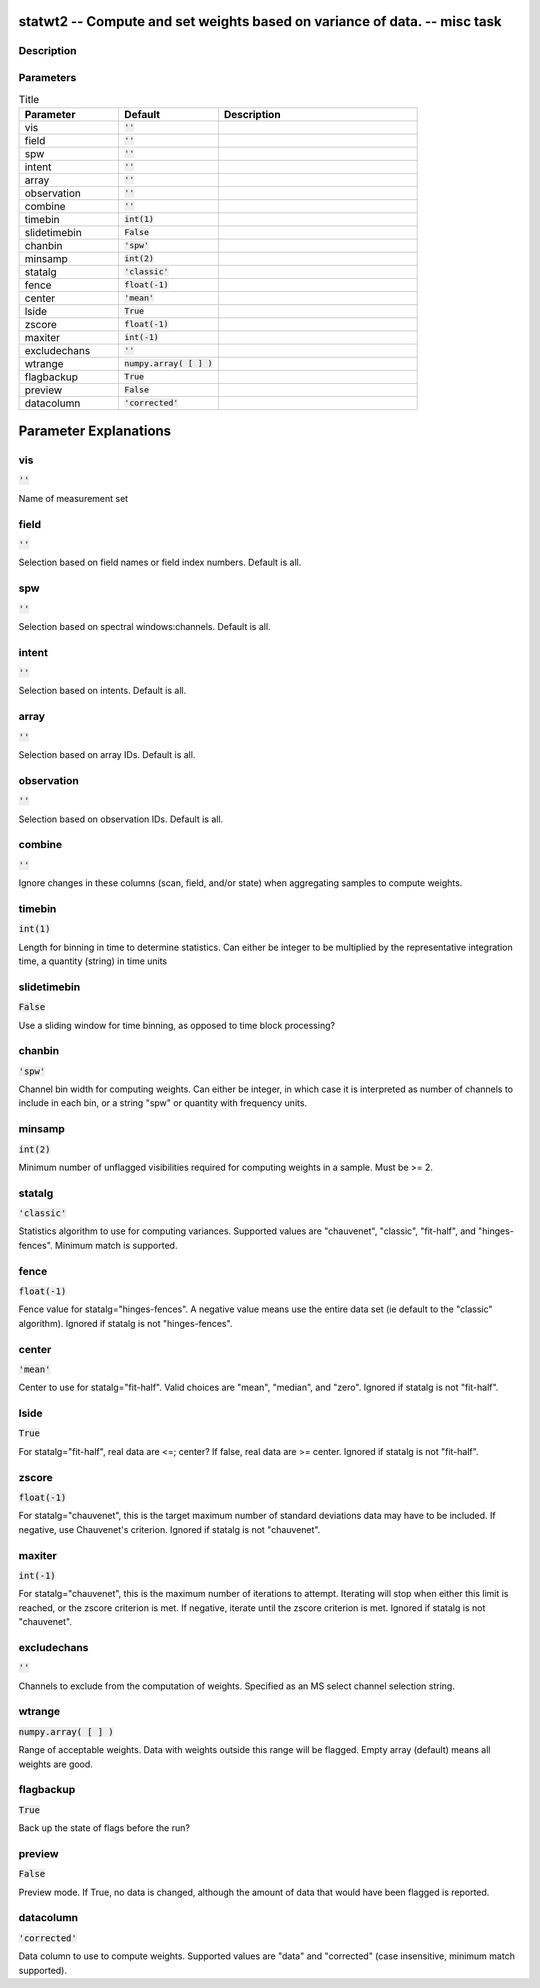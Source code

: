 statwt2 -- Compute and set weights based on variance of data. -- misc task
=======================================

Description
---------------------------------------



Parameters
---------------------------------------

.. list-table:: Title
   :widths: 25 25 50 
   :header-rows: 1
   
   * - Parameter
     - Default
     - Description
   * - vis
     - :code:`''`
     - 
   * - field
     - :code:`''`
     - 
   * - spw
     - :code:`''`
     - 
   * - intent
     - :code:`''`
     - 
   * - array
     - :code:`''`
     - 
   * - observation
     - :code:`''`
     - 
   * - combine
     - :code:`''`
     - 
   * - timebin
     - :code:`int(1)`
     - 
   * - slidetimebin
     - :code:`False`
     - 
   * - chanbin
     - :code:`'spw'`
     - 
   * - minsamp
     - :code:`int(2)`
     - 
   * - statalg
     - :code:`'classic'`
     - 
   * - fence
     - :code:`float(-1)`
     - 
   * - center
     - :code:`'mean'`
     - 
   * - lside
     - :code:`True`
     - 
   * - zscore
     - :code:`float(-1)`
     - 
   * - maxiter
     - :code:`int(-1)`
     - 
   * - excludechans
     - :code:`''`
     - 
   * - wtrange
     - :code:`numpy.array( [  ] )`
     - 
   * - flagbackup
     - :code:`True`
     - 
   * - preview
     - :code:`False`
     - 
   * - datacolumn
     - :code:`'corrected'`
     - 


Parameter Explanations
=======================================



vis
---------------------------------------

:code:`''`

Name of measurement set


field
---------------------------------------

:code:`''`

Selection based on field names or field index numbers. Default is all.


spw
---------------------------------------

:code:`''`

Selection based on spectral windows:channels. Default is all.


intent
---------------------------------------

:code:`''`

Selection based on intents. Default is all.


array
---------------------------------------

:code:`''`

Selection based on array IDs. Default is all.


observation
---------------------------------------

:code:`''`

Selection based on observation IDs. Default is all.


combine
---------------------------------------

:code:`''`

Ignore changes in these columns (scan, field, and/or state) when aggregating samples to compute weights.


timebin
---------------------------------------

:code:`int(1)`

Length for binning in time to determine statistics. Can either be integer to be multiplied by the representative integration time, a quantity (string) in time units


slidetimebin
---------------------------------------

:code:`False`

Use a sliding window for time binning, as opposed to time block processing?


chanbin
---------------------------------------

:code:`'spw'`

Channel bin width for computing weights. Can either be integer, in which case it is interpreted as number of channels to include in each bin, or a string "spw" or quantity with frequency units.


minsamp
---------------------------------------

:code:`int(2)`

Minimum number of unflagged visibilities required for computing weights in a sample. Must be >= 2.


statalg
---------------------------------------

:code:`'classic'`

Statistics algorithm to use for computing variances. Supported values are "chauvenet", "classic", "fit-half", and "hinges-fences". Minimum match is supported.


fence
---------------------------------------

:code:`float(-1)`

Fence value for statalg="hinges-fences". A negative value means use the entire data set (ie default to the "classic" algorithm). Ignored if statalg is not "hinges-fences".


center
---------------------------------------

:code:`'mean'`

Center to use for statalg="fit-half". Valid choices are "mean", "median", and "zero". Ignored if statalg is not "fit-half".


lside
---------------------------------------

:code:`True`

For statalg="fit-half", real data are <=; center? If false, real data are >= center. Ignored if statalg is not "fit-half".


zscore
---------------------------------------

:code:`float(-1)`

For statalg="chauvenet", this is the target maximum number of standard deviations data may have to be included. If negative, use Chauvenet\'s criterion. Ignored if statalg is not "chauvenet".


maxiter
---------------------------------------

:code:`int(-1)`

For statalg="chauvenet", this is the maximum number of iterations to attempt. Iterating will stop when either this limit is reached, or the zscore criterion is met. If negative, iterate until the zscore criterion is met. Ignored if statalg is not "chauvenet".


excludechans
---------------------------------------

:code:`''`

Channels to exclude from the computation of weights. Specified as an MS select channel selection string.


wtrange
---------------------------------------

:code:`numpy.array( [  ] )`

Range of acceptable weights. Data with weights outside this range will be flagged. Empty array (default) means all weights are good.


flagbackup
---------------------------------------

:code:`True`

Back up the state of flags before the run?


preview
---------------------------------------

:code:`False`

Preview mode. If True, no data is changed, although the amount of data that would have been flagged is reported.


datacolumn
---------------------------------------

:code:`'corrected'`

Data column to use to compute weights. Supported values are "data" and "corrected" (case insensitive, minimum match supported).




